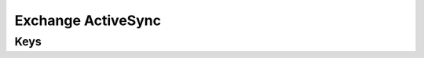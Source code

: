 Exchange ActiveSync
===================

.. pfm:: com.apple.eas.account manifest.plist

Keys
----

.. pfmkey:: Certificate com.apple.eas.account manifest.plist
.. pfmkey:: CertificateName com.apple.eas.account manifest.plist
.. pfmkey:: CertificatePassword com.apple.eas.account manifest.plist
.. pfmkey:: PayloadCertificateUUID com.apple.eas.account manifest.plist
.. pfmkey:: Host com.apple.eas.account manifest.plist
.. pfmkey:: MailNumberOfPastDaysToSync com.apple.eas.account manifest.plist
.. pfmkey:: SSL com.apple.eas.account manifest.plist
.. pfmkey:: EmailAddress com.apple.eas.account manifest.plist
.. pfmkey:: UserName com.apple.eas.account manifest.plist
.. pfmkey:: Password com.apple.eas.account manifest.plist
.. pfmkey:: PreventMove com.apple.eas.account manifest.plist
.. pfmkey:: PreventAppSheet com.apple.eas.account manifest.plist
.. pfmkey:: allowMailDrop com.apple.eas.account manifest.plist
.. pfmkey:: SMIMEEnabled com.apple.eas.account manifest.plist
.. pfmkey:: SMIMEEnablePerMessageSwitch com.apple.eas.account manifest.plist
.. pfmkey:: SMIMESigningCertificateUUID com.apple.eas.account manifest.plist
.. pfmkey:: SMIMEEncryptionCertificateUUID com.apple.eas.account manifest.plist
.. pfmkey:: disableMailRecentsSyncing com.apple.eas.account manifest.plist
.. pfmkey:: CommunicationServiceRules com.apple.eas.account manifest.plist